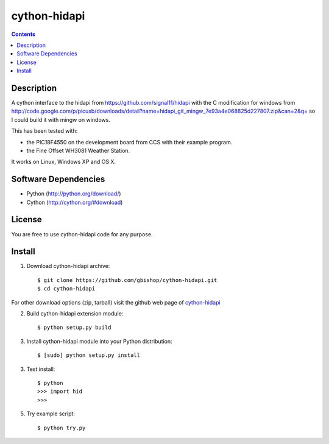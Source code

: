 cython-hidapi
=============

.. contents::

Description
-----------

A cython interface to the hidapi from https://github.com/signal11/hidapi with the C modification for windows from http://code.google.com/p/picusb/downloads/detail?name=hidapi_git_mingw_7e93a4e068825d227807.zip&can=2&q= so I could build it with mingw on windows.

This has been tested with:

* the PIC18F4550 on the development board from CCS with their example program. 
* the Fine Offset WH3081 Weather Station.

It works on Linux, Windows XP and OS X. 


Software Dependencies
---------------------

* Python (http://python.org/download/)
* Cython (http://cython.org/#download)


License
-------
You are free to use cython-hidapi code for any purpose.


Install
-------

1. Download cython-hidapi archive::

    $ git clone https://github.com/gbishop/cython-hidapi.git
    $ cd cython-hidapi
    
For other download options (zip, tarball) visit the github web page of `cython-hidapi <https://github.com/gbishop/cython-hidapi>`_

2. Build cython-hidapi extension module::

    $ python setup.py build

3. Install cython-hidapi module into your Python distribution::
  
    $ [sudo] python setup.py install
    
3. Test install::

    $ python
    >>> import hid
    >>>
    
5. Try example script::

    $ python try.py
